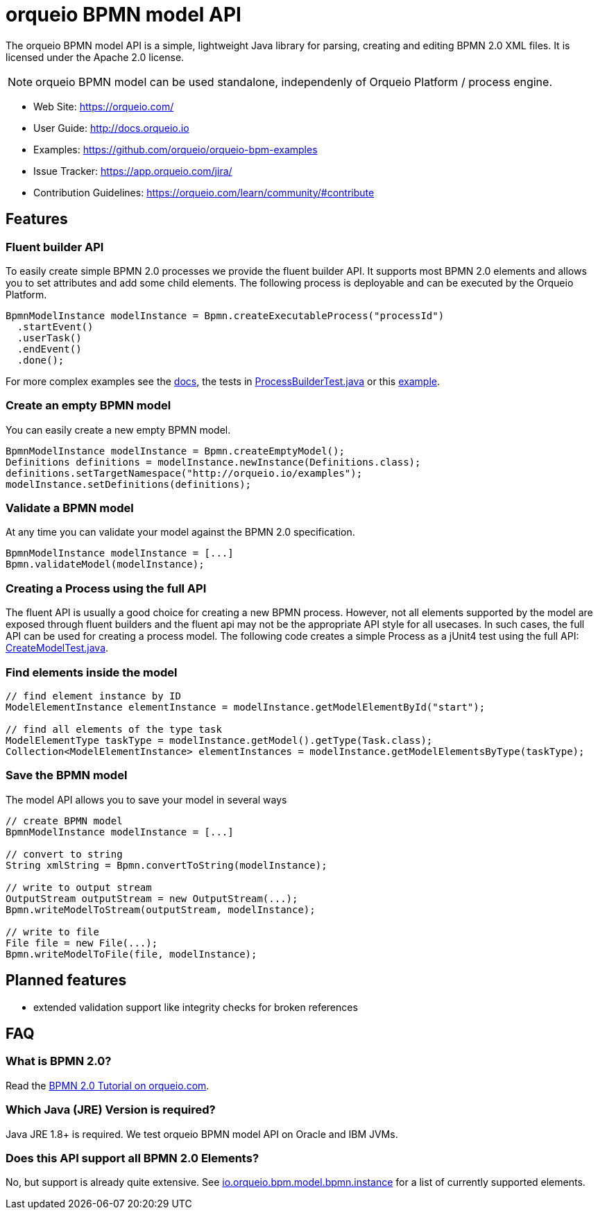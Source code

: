 = orqueio BPMN model API

The orqueio BPMN model API is a simple, lightweight Java library for parsing, creating and editing BPMN 2.0 XML files. It is licensed under the Apache 2.0 license.

[NOTE]
====
orqueio BPMN model can be used standalone, independenly of Orqueio Platform / process engine.
====

* Web Site: https://orqueio.com/
* User Guide: link:http://docs.orqueio.io/latest/guides/user-guide/#bpmn-model-api[http://docs.orqueio.io]
* Examples: link:https://github.com/orqueio/orqueio-bpm-examples/tree/master/bpmn-model-api[https://github.com/orqueio/orqueio-bpm-examples]
* Issue Tracker: https://app.orqueio.com/jira/
* Contribution Guidelines: https://orqueio.com/learn/community/#contribute

== Features

=== Fluent builder API

To easily create simple BPMN 2.0 processes we provide the fluent builder API. It supports most BPMN 2.0
elements and allows you to set attributes and add some child elements. The following process is deployable
and can be executed by the Orqueio Platform.

[source,java]
----
BpmnModelInstance modelInstance = Bpmn.createExecutableProcess("processId")
  .startEvent()
  .userTask()
  .endEvent()
  .done();
----

For more complex examples see the link:https://docs.orqueio.io/manual/latest/user-guide/model-api/bpmn-model-api/fluent-builder-api/[docs],
the tests in link:src/test/java/io/orqueio/bpm/model/bpmn/builder/ProcessBuilderTest.java[ProcessBuilderTest.java] or this
link:https://github.com/orqueio/orqueio-bpm-examples/tree/master/bpmn-model-api/generate-process-fluent-api[example].

=== Create an empty BPMN model

You can easily create a new empty BPMN model.

[source,java]
----
BpmnModelInstance modelInstance = Bpmn.createEmptyModel();
Definitions definitions = modelInstance.newInstance(Definitions.class);
definitions.setTargetNamespace("http://orqueio.io/examples");
modelInstance.setDefinitions(definitions);
----

=== Validate a BPMN model

At any time you can validate your model against the BPMN 2.0 specification.

[source,java]
----
BpmnModelInstance modelInstance = [...]
Bpmn.validateModel(modelInstance);
----

=== Creating a Process using the full API

The fluent API is usually a good choice for creating a new BPMN process.
However, not all elements supported by the model are exposed through fluent
builders and the fluent api may not be the appropriate API style for all usecases.
In such cases, the full API can be used for creating a process model.
The following code creates a simple Process as a jUnit4 test using the full API:
link:src/test/java/io/orqueio/bpm/model/bpmn/CreateModelTest.java[CreateModelTest.java].

=== Find elements inside the model

[source,java]
----
// find element instance by ID
ModelElementInstance elementInstance = modelInstance.getModelElementById("start");

// find all elements of the type task
ModelElementType taskType = modelInstance.getModel().getType(Task.class);
Collection<ModelElementInstance> elementInstances = modelInstance.getModelElementsByType(taskType);
----

=== Save the BPMN model

The model API allows you to save your model in several ways

[source,java]
----
// create BPMN model
BpmnModelInstance modelInstance = [...]

// convert to string
String xmlString = Bpmn.convertToString(modelInstance);

// write to output stream
OutputStream outputStream = new OutputStream(...);
Bpmn.writeModelToStream(outputStream, modelInstance);

// write to file
File file = new File(...);
Bpmn.writeModelToFile(file, modelInstance);

----

== Planned features

* extended validation support like integrity checks for broken references


== FAQ

=== What is BPMN 2.0?

Read the https://orqueio.com/bpmn/[BPMN 2.0 Tutorial on orqueio.com].

=== Which Java (JRE) Version is required?

Java JRE 1.8+ is required. We test orqueio BPMN model API on Oracle and IBM JVMs.

=== Does this API support all BPMN 2.0 Elements?

No, but support is already quite extensive. See
link:src/main/java/io/orqueio/bpm/model/bpmn/instance[io.orqueio.bpm.model.bpmn.instance]
for a list of currently supported elements.
